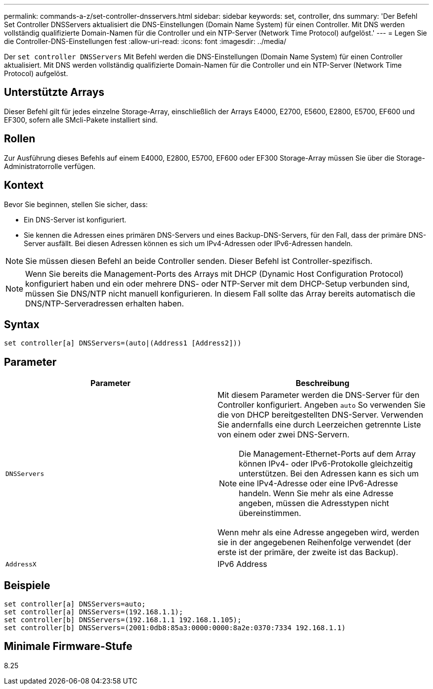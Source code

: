---
permalink: commands-a-z/set-controller-dnsservers.html 
sidebar: sidebar 
keywords: set, controller, dns 
summary: 'Der Befehl Set Controller DNSServers aktualisiert die DNS-Einstellungen (Domain Name System) für einen Controller. Mit DNS werden vollständig qualifizierte Domain-Namen für die Controller und ein NTP-Server (Network Time Protocol) aufgelöst.' 
---
= Legen Sie die Controller-DNS-Einstellungen fest
:allow-uri-read: 
:icons: font
:imagesdir: ../media/


[role="lead"]
Der `set controller DNSServers` Mit Befehl werden die DNS-Einstellungen (Domain Name System) für einen Controller aktualisiert. Mit DNS werden vollständig qualifizierte Domain-Namen für die Controller und ein NTP-Server (Network Time Protocol) aufgelöst.



== Unterstützte Arrays

Dieser Befehl gilt für jedes einzelne Storage-Array, einschließlich der Arrays E4000, E2700, E5600, E2800, E5700, EF600 und EF300, sofern alle SMcli-Pakete installiert sind.



== Rollen

Zur Ausführung dieses Befehls auf einem E4000, E2800, E5700, EF600 oder EF300 Storage-Array müssen Sie über die Storage-Administratorrolle verfügen.



== Kontext

Bevor Sie beginnen, stellen Sie sicher, dass:

* Ein DNS-Server ist konfiguriert.
* Sie kennen die Adressen eines primären DNS-Servers und eines Backup-DNS-Servers, für den Fall, dass der primäre DNS-Server ausfällt. Bei diesen Adressen können es sich um IPv4-Adressen oder IPv6-Adressen handeln.


[NOTE]
====
Sie müssen diesen Befehl an beide Controller senden. Dieser Befehl ist Controller-spezifisch.

====
[NOTE]
====
Wenn Sie bereits die Management-Ports des Arrays mit DHCP (Dynamic Host Configuration Protocol) konfiguriert haben und ein oder mehrere DNS- oder NTP-Server mit dem DHCP-Setup verbunden sind, müssen Sie DNS/NTP nicht manuell konfigurieren. In diesem Fall sollte das Array bereits automatisch die DNS/NTP-Serveradressen erhalten haben.

====


== Syntax

[source, cli]
----
set controller[a] DNSServers=(auto|(Address1 [Address2]))
----


== Parameter

[cols="2*"]
|===
| Parameter | Beschreibung 


 a| 
`DNSServers`
 a| 
Mit diesem Parameter werden die DNS-Server für den Controller konfiguriert. Angeben `auto` So verwenden Sie die von DHCP bereitgestellten DNS-Server. Verwenden Sie andernfalls eine durch Leerzeichen getrennte Liste von einem oder zwei DNS-Servern.

[NOTE]
====
Die Management-Ethernet-Ports auf dem Array können IPv4- oder IPv6-Protokolle gleichzeitig unterstützen. Bei den Adressen kann es sich um eine IPv4-Adresse oder eine IPv6-Adresse handeln. Wenn Sie mehr als eine Adresse angeben, müssen die Adresstypen nicht übereinstimmen.

====
Wenn mehr als eine Adresse angegeben wird, werden sie in der angegebenen Reihenfolge verwendet (der erste ist der primäre, der zweite ist das Backup).



 a| 
`AddressX`
 a| 
IPv6 Address

|===


== Beispiele

[listing]
----

set controller[a] DNSServers=auto;
set controller[a] DNSServers=(192.168.1.1);
set controller[b] DNSServers=(192.168.1.1 192.168.1.105);
set controller[b] DNSServers=(2001:0db8:85a3:0000:0000:8a2e:0370:7334 192.168.1.1)
----


== Minimale Firmware-Stufe

8.25
